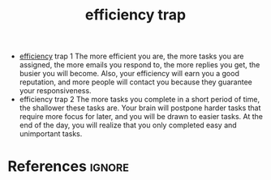 :PROPERTIES:
:ID:       28d874f6-8b6f-41b9-b582-bbb7872714c5
:ROAM_REFS: https://app.wakingup.com/life/series/time-management-for-mortals
:END:
#+title: efficiency trap
#+filetags: :efficiency:time:productivity:
- [[id:149ac765-21d4-4c74-bd9d-d21e69d1f649][efficiency]] trap 1
  The more efficient you are, the more tasks you are assigned,
  the more emails you respond to, the more replies you get, the busier you will become.
  Also, your efficiency will earn you a good reputation, and more people will contact you because they guarantee your responsiveness.
- efficiency trap 2
  The more tasks you complete in a short period of time, the shallower these tasks are.
  Your brain will postpone harder tasks that require more focus for later, and you will be drawn to easier tasks.
  At the end of the day, you will realize that you only completed easy and unimportant tasks.
* References :ignore:
#+print_bibliography

